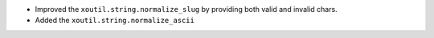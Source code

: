 - Improved the ``xoutil.string.normalize_slug`` by providing both valid
  and invalid chars.

- Added the ``xoutil.string.normalize_ascii``
